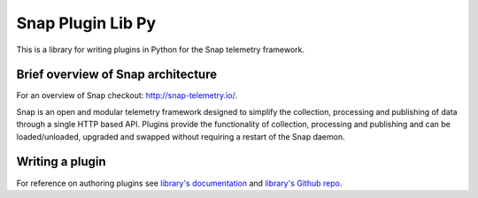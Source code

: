 Snap Plugin Lib Py
==================

This is a library for writing plugins in Python for the Snap telemetry framework.

Brief overview of Snap architecture
-----------------------------------
For an overview of Snap checkout: `http://snap-telemetry.io/ <http://snap-telemetry.io/>`_.

Snap is an open and modular telemetry framework designed to simplify the collection, processing and publishing of data through a single HTTP based API. Plugins provide the functionality of collection, processing and publishing and can be loaded/unloaded, upgraded and swapped without requiring a restart of the Snap daemon.

Writing a plugin
----------------
For reference on authoring plugins see `library's documentation <https://intelsdi-x.github.io/snap-plugin-lib-py/>`_ and `library's Github repo <https://github.com/intelsdi-x/snap-plugin-lib-py>`_.
